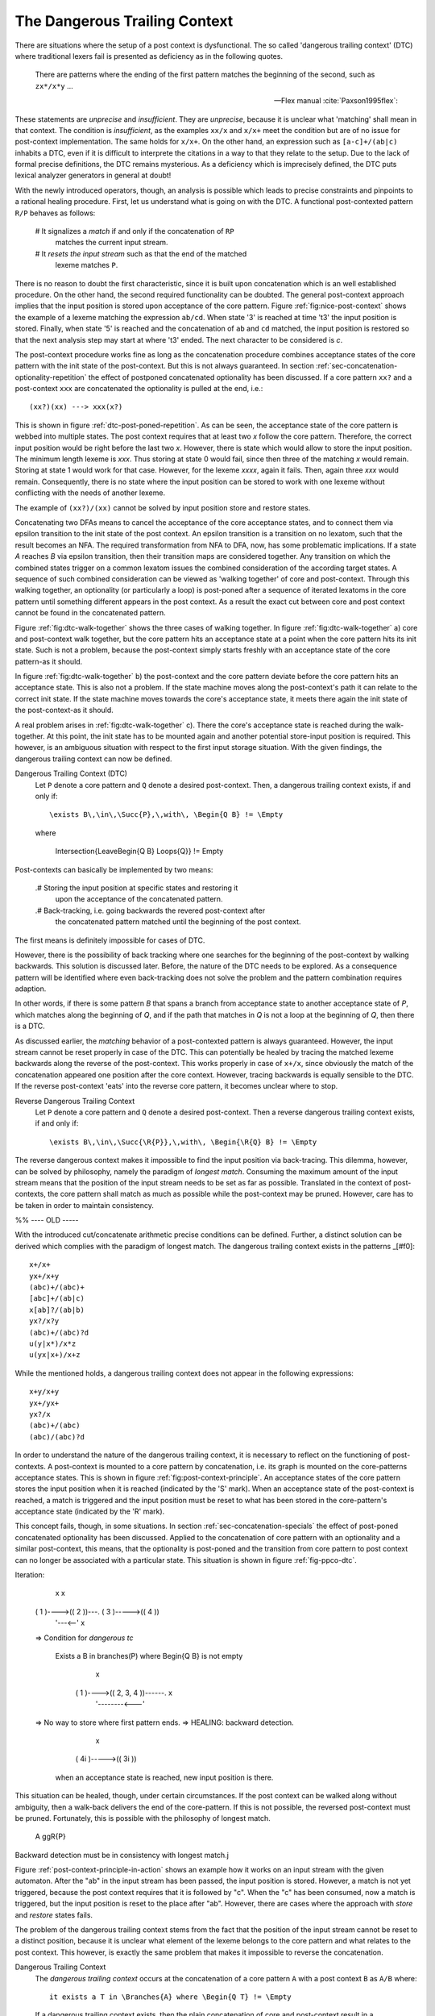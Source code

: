 The Dangerous Trailing Context
==============================

There are situations where the setup of a post context is dysfunctional. The so
called 'dangerous trailing context' (DTC) where traditional lexers fail is presented
as deficiency as in the following quotes.

.. epigraph::

    There are patterns where the ending of the first pattern matches the 
    beginning of the second, such as ``zx*/x*y`` ...

    -- Flex manual :cite:`Paxson1995flex`:

.. epigraphs::

   ... if the trailing portion of r matches the beginning of x, the result is
   unspecified ...
  
   -- POSIX Standard :cite:`OpenGroup2016`. 

These statements are *unprecise* and *insufficient*.  They are *unprecise*,
because it is unclear what 'matching' shall mean in that context.  The
condition is *insufficient*, as the examples ``xx/x`` and ``x/x+`` meet the
condition but are of no issue for post-context implementation.  The same holds
for ``x/x+``.  On the other hand, an expression such as ``[a-c]+/(ab|c)``
inhabits a DTC, even if it is difficult to interprete the citations in a way to
that they relate to the setup.  Due to the lack of formal precise definitions,
the DTC remains mysterious.  As a deficiency which is imprecisely defined, the
DTC puts lexical analyzer generators in general at doubt!

With the newly introduced operators, though, an analysis is possible which
leads to precise constraints and pinpoints to a rational healing procedure.
First, let us understand what is going on with the DTC.  A functional
post-contexted pattern ``R/P`` behaves as follows:

    # It signalizes a *match* if and only if the concatenation of ``RP``
      matches the current input stream.

    # It *resets the input stream* such as that the end of the matched 
      lexeme matches ``P``.

There is no reason to doubt the first characteristic, since it is built upon
concatenation which is an well established procedure.  On the other hand, the
second required functionality can be doubted.  The general post-context
approach implies that the input position is stored upon acceptance of the core
pattern. Figure :ref:`fig:nice-post-context` shows the example of a lexeme
matching the expression ``ab/cd``. When state '3' is reached at time 't3' the
input position is stored. Finally, when state '5' is reached and the
concatenation of ``ab`` and ``cd`` matched, the input position is restored so
that the next analysis step may start at where 't3' ended. The next character
to be considered is `c`.

.. image:: fig:nice-post-context

The post-context procedure works fine as long as the concatenation procedure
combines acceptance states of the core pattern with the init state of the
post-context. But this is not always guaranteed. In section
:ref:`sec-concatenation-optionality-repetition` the effect of postponed
concatenated optionality has been discussed. If a core pattern ``xx?`` and a
post-context ``xxx`` are concatenated the optionality is pulled at the end,
i.e.::

          (xx?)(xx) ---> xxx(x?)

This is shown in figure :ref:`dtc-post-poned-repetition`. As can be seen, the
acceptance state of the core pattern is webbed into multiple states. The post
context requires that at least two `x` follow the core pattern. Therefore, the
correct input position would be right before the last two `x`. However, there
is state which would allow to store the input position.  The minimum length
lexeme is `xxx`. Thus storing at state 0 would fail, since then three of the
matching `x` would remain. Storing at state 1 would work for that case.
However, for the lexeme `xxxx`, again it fails. Then, again three `xxx` would
remain. Consequently, there is no state where the input position can be 
stored to work with one lexeme without conflicting with the needs of 
another lexeme.

.. image:: dtc-post-poned-repetition

          x         x         x           x
   ( 0 )---->( 1 )---->( 2 )---->(( 3 ))---->(( 4 ))
                 
The example of ``(xx?)/(xx)`` cannot be solved by input position store and
restore states. 

Concatenating two DFAs means to cancel the acceptance of the core acceptance
states, and to connect them via epsilon transition to the init state of the
post context.  An epsilon transition is a transition on no lexatom, such that
the result becomes an NFA. The required transformation from NFA to DFA, now,
has some problematic implications. If a state *A* reaches *B* via epsilon
transition, then their transition maps are considered together.  Any transition
on which the combined states trigger on a common lexatom issues the combined
consideration of the according target states. A sequence of such combined
consideration can be viewed as 'walking together' of core and post-context.
Through this walking together, an optionality (or particularly a loop) is
post-poned after a sequence of iterated lexatoms in the core pattern until
something different appears in the post context. As a result the exact cut
between core and post context cannot be found in the concatenated pattern. 

Figure :ref:`fig:dtc-walk-together` shows the three cases of walking together.
In figure :ref:`fig:dtc-walk-together` a) core and post-context walk together, but
the core pattern hits an acceptance state at a point when the core pattern
hits its init state. Such is not a problem, because the post-context simply
starts freshly with an acceptance state of the core pattern-as it should.

In figure :ref:`fig:dtc-walk-together` b) the post-context and the core 
pattern deviate before the core pattern hits an acceptance state. This is 
also not a problem. If the state machine moves along the post-context's path
it can relate to the correct init state. If the state machine moves
towards the core's acceptance state, it meets there again the init state
of the post-context-as it should.

A real problem arises in :ref:`fig:dtc-walk-together` c). There the core's
acceptance state is reached during the walk-together. At this point, the init
state has to be mounted again and another potential store-input position is
required. This however, is an ambiguous situation with respect to the first
input storage situation. With the given findings, the dangerous trailing 
context can now be defined.

Dangerous Trailing Context (DTC)
   Let ``P`` denote a core pattern and ``Q`` denote a desired 
   post-context.  Then, a dangerous trailing context exists, if and only if::

     \exists B\,\in\,\Succ{P},\,with\, \Begin{Q B} != \Empty

   where 
     
     \Intersection{\LeaveBegin{Q B} \Loops{Q}} != \Empty

Post-contexts can basically be implemented by two means:

  .# Storing the input position at specific states and restoring it
     upon the acceptance of the concatenated pattern.

  .# Back-tracking, i.e. going backwards the revered post-context after
     the concatenated pattern matched until the beginning of the post
     context.

The first means is definitely impossible for cases of DTC.

However, there is the possibility of back tracking where one
searches for the beginning of the post-context by walking backwards. This
solution is discussed later. Before, the nature of the DTC needs to be
explored. As a consequence pattern will be identified where even back-tracking
does not solve the problem and the pattern combination requires adaption.

In other words, if there is some pattern `B` that spans a branch from
acceptance state to another acceptance state of `P`, which matches along the
beginning of `Q`, and if the path that matches in `Q` is not a loop at the
beginning of `Q`, then there is a DTC.

As discussed earlier, the *matching* behavior of a post-contexted pattern is
always guaranteed. However, the input stream cannot be reset properly in case
of the DTC. This can potentially be healed by tracing
the matched lexeme backwards along the reverse of the post-context. This works
properly in case of ``x+/x``, since obviously the match of the concatenation
appeared one position after the core context. However, tracing backwards
is equally sensible to the DTC. If the reverse 
post-context 'eats' into the reverse core pattern, it becomes unclear where
to stop.

Reverse Dangerous Trailing Context
   Let ``P`` denote a core pattern and ``Q`` denote a desired 
   post-context.  Then a reverse dangerous trailing context exists, if 
   and only if::

     \exists B\,\in\,\Succ{\R{P}},\,with\, \Begin{\R{Q} B} != \Empty

The reverse dangerous context makes it impossible to find the input position
via back-tracing.  This dilemma, however,  can be solved by philosophy, namely
the paradigm of *longest match*.  Consuming the maximum amount of the input
stream means that the position of the input stream needs to be set as far as
possible. Translated in the context of post-contexts, the core pattern shall
match as much as possible while the post-context may be pruned. However, care
has to be taken in order to maintain consistency.


%% ---- OLD -----

With the introduced cut/concatenate arithmetic precise conditions can be
defined.  Further, a distinct solution can be derived which complies with the
paradigm of longest match. The dangerous trailing context exists in the
patterns _[#f0]::

        x+/x+
        yx+/x+y
        (abc)+/(abc)+
        [abc]+/(ab|c)
        x[ab]?/(ab|b)
        yx?/x?y
        (abc)+/(abc)?d
        u(y|x*)/x*z
        u(yx|x+)/x+z

While the mentioned holds, a dangerous trailing context does not appear in 
the following expressions::

        x+y/x+y
        yx+/yx+
        yx?/x
        (abc)+/(abc)
        (abc)/(abc)?d

In order to understand the nature of the dangerous trailing context, it is
necessary to reflect on the functioning of post-contexts. A post-context is
mounted to a core pattern by concatenation, i.e. its graph is mounted on the
core-patterns acceptance states. This is shown in figure
:ref:`fig:post-context-principle`.  An acceptance states of the core pattern
stores the input position when it is reached (indicated by the 'S' mark). When
an acceptance state of the post-context is reached, a match is triggered and
the input position must be reset to what has been stored in the core-pattern's
acceptance state (indicated by the 'R' mark).

This concept fails, though, in some situations. In section
:ref:`sec-concatenation-specials` the effect of post-poned concatenated
optionality has been discussed. Applied to the concatenation of core pattern
with an optionality and a similar post-context, this means, that the
optionality is post-poned and the transition from core pattern to post context
can no longer be associated with a particular state. This situation is
shown in figure :ref:`fig-ppco-dtc`.

Iteration:

            x                                 x
     ( 1 )---->(( 2 ))---.             ( 3 )----->(( 4 ))
                  '---<--' x

     => Condition for *dangerous tc*

         Exists a B in branches(P) where \Begin{Q B} is not empty

                         x
                  ( 1 )---->(( 2, 3, 4 ))------. x
                                  '--------<---'

     => No way to store where first pattern ends.
     => HEALING: backward detection.
                              x
                      ( 4i )----->(( 3i ))

        when an acceptance state is reached, new input position is there.

This situation can be healed, though, under certain circumstances. If the post
context can be walked along without ambiguity, then a walk-back delivers the
end of the core-pattern. If this is not possible, the reversed post-context
must be pruned. Fortunately, this is possible with the philosophy of longest
match. 

    A gg\R{P}

Backward detection must be in consistency with longest match.j


Figure :ref:`post-context-principle-in-action` shows an example how it works on
an input stream with the given automaton. After the "ab" in the input stream
has been passed, the input position is stored. However, a match is not yet
triggered, because the post context requires that it is followed by "c". When
the "c" has been consumed, now a match is triggered, but the input position is
reset to the place after "ab". However, there are cases where the approach with
*store* and *restore* states fails.


The problem of the dangerous trailing context stems from the fact that the
position of the input stream cannot be reset to a distinct position, because it
is unclear what element of the lexeme belongs to the core pattern and what
relates to the post context. This however, is exactly the same problem that
makes it impossible to reverse the concatenation.

Dangerous Trailing Context
   The *dangerous trailing context* occurs at the concatenation of a core
   pattern ``A`` with a post context ``B`` as ``A/B`` where::

     it exists a T in \Branches{A} where \Begin{Q T} != \Empty

   If a dangerous trailing context exists, then the plain concatenation of core
   and post-context result in a dysfunctional lexical analyzer.

On the first glance, such a situation seems like a dilemma for the lexer
generator. On one hand, leaving the user specified pattern untouched makes
it impossible to generate a functional lexer. On the other hand, modifying
the user's pattern might cause unexpected behavior. However, the dilemma
can be solved once the considered in the light of paradigm under which Quex
produces lexers: the *longest match*.

Longest match lexical analysis means that the lexer tries to consume as much of
the input stream as possible. In a post-context the input stream pointer must
be reset to the end of the core pattern, as soon as the post context has been
detected. In case of the dangerous trailing context, it is primarily undecided
where the core pattern's match ends and where the post-context's match begins.
The longest match paradigm, though, gives the preference to the core pattern.
The core pattern shall match as long as possible, i.e. pushing the post-context
as far as possible behind. Only then, the maximum amount of progress in the
input stream is achieved. 

Now, if one removes the beginning part of the post-context which matches a in
the core pattern, then where would be no dangerous trailing context and the
input stream would give preference to the match by the core pattern. Without
introducing new implicit rules, a modification of the DFA can be made which
does not risk to surprise the user.

Solution for Dangerous Trailing Context
   In case of the dangerous trailing context a function, the *longest match
   paradigm* permits a modification of the post-context such that the 
   resulting expression does not contain a trailing context.

        B is transformed in ``\CutBegin{B T}`` for all T in ``\Branches``.

   Let this operation be called the 'philosophical cut'.

Quex issues a note in that case, while the produced analyser is functional and
its behavior must be considered to be expectable.

.. rubric:: footnotes

    [#f1]_ Notably, at time of this writing (2017) the current version of flex (V
    2.6.1) does not complain about the last two cases of dangerous trailing
    contexts. Since the length of the post context is known upfront, the 
    distance to set back the input position can be determined upfront.

    [#f0]_ In this given case, there is a trivial solution: Knowing that three
    repetitions of ``x`` must appear in the post context, the input stream can
    be set three lexatoms backward upon match. For the general case of
    postponed optionality, there is no such remedy.

